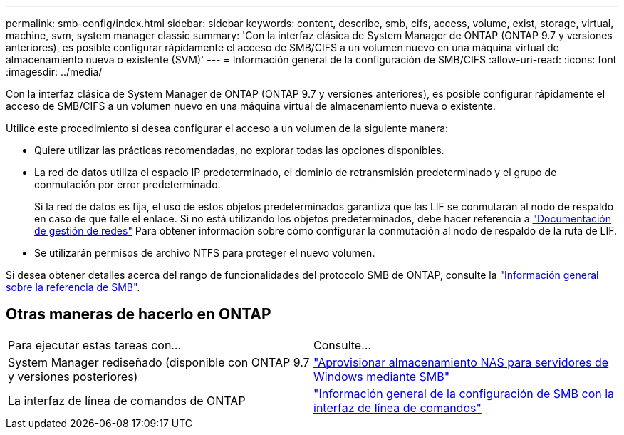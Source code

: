 ---
permalink: smb-config/index.html 
sidebar: sidebar 
keywords: content, describe, smb, cifs, access, volume, exist, storage, virtual, machine, svm, system manager classic 
summary: 'Con la interfaz clásica de System Manager de ONTAP (ONTAP 9.7 y versiones anteriores), es posible configurar rápidamente el acceso de SMB/CIFS a un volumen nuevo en una máquina virtual de almacenamiento nueva o existente (SVM)' 
---
= Información general de la configuración de SMB/CIFS
:allow-uri-read: 
:icons: font
:imagesdir: ../media/


[role="lead"]
Con la interfaz clásica de System Manager de ONTAP (ONTAP 9.7 y versiones anteriores), es posible configurar rápidamente el acceso de SMB/CIFS a un volumen nuevo en una máquina virtual de almacenamiento nueva o existente.

Utilice este procedimiento si desea configurar el acceso a un volumen de la siguiente manera:

* Quiere utilizar las prácticas recomendadas, no explorar todas las opciones disponibles.
* La red de datos utiliza el espacio IP predeterminado, el dominio de retransmisión predeterminado y el grupo de conmutación por error predeterminado.
+
Si la red de datos es fija, el uso de estos objetos predeterminados garantiza que las LIF se conmutarán al nodo de respaldo en caso de que falle el enlace. Si no está utilizando los objetos predeterminados, debe hacer referencia a https://docs.netapp.com/us-en/ontap/networking/index.html["Documentación de gestión de redes"^] Para obtener información sobre cómo configurar la conmutación al nodo de respaldo de la ruta de LIF.

* Se utilizarán permisos de archivo NTFS para proteger el nuevo volumen.


Si desea obtener detalles acerca del rango de funcionalidades del protocolo SMB de ONTAP, consulte la link:https://docs.netapp.com/us-en/ontap/smb-admin/index.html["Información general sobre la referencia de SMB"^].



== Otras maneras de hacerlo en ONTAP

|===


| Para ejecutar estas tareas con... | Consulte... 


| System Manager rediseñado (disponible con ONTAP 9.7 y versiones posteriores) | link:https://docs.netapp.com/us-en/ontap/task_nas_provision_windows_smb.html["Aprovisionar almacenamiento NAS para servidores de Windows mediante SMB"^] 


| La interfaz de línea de comandos de ONTAP | link:https://docs.netapp.com/us-en/ontap/smb-config/index.html["Información general de la configuración de SMB con la interfaz de línea de comandos"^] 
|===